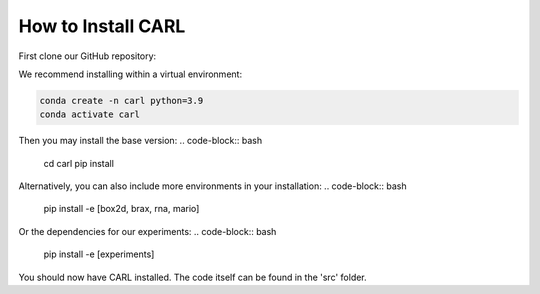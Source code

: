 .. _installation:

=======================
How to Install CARL
=======================

.. role:: bash(code)
    :language: bash

First clone our GitHub repository:

.. code-block:: bash
    git clone https://github.com/automl/CARL.git
    cd clone

We recommend installing within a virtual environment:

.. code-block:: bash

    conda create -n carl python=3.9
    conda activate carl

Then you may install the base version:
.. code-block:: bash

    cd carl
    pip install

Alternatively, you can also include more environments in your installation:
.. code-block:: bash

    pip install -e [box2d, brax, rna, mario]

Or the dependencies for our experiments:
.. code-block:: bash

    pip install -e [experiments]

You should now have CARL installed.
The code itself can be found in the 'src' folder.
